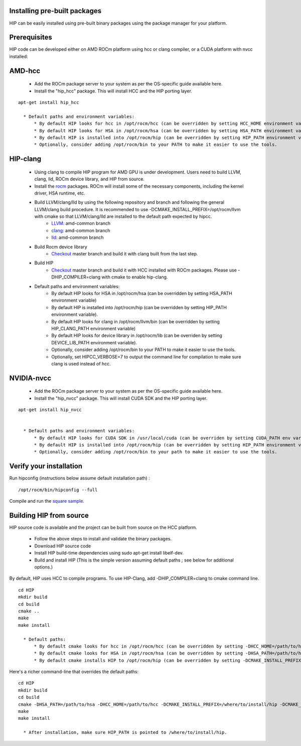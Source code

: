 .. _HIP-IN:

Installing pre-built packages
###############################

HIP can be easily installed using pre-built binary packages using the package manager for your platform.

Prerequisites
###############

HIP code can be developed either on AMD ROCm platform using hcc or clang compiler, or a CUDA platform with nvcc installed:

AMD-hcc
#########

    * Add the ROCm package server to your system as per the OS-specific guide available here.
    * Install the "hip_hcc" package. This will install HCC and the HIP porting layer.

::

  apt-get install hip_hcc

    * Default paths and environment variables:
        * By default HIP looks for hcc in /opt/rocm/hcc (can be overridden by setting HCC_HOME environment variable)
        * By default HIP looks for HSA in /opt/rocm/hsa (can be overridden by setting HSA_PATH environment variable)
        * By default HIP is installed into /opt/rocm/hip (can be overridden by setting HIP_PATH environment variable).
        * Optionally, consider adding /opt/rocm/bin to your PATH to make it easier to use the tools.

HIP-clang
###########

    * Using clang to compile HIP program for AMD GPU is under development. Users need to build LLVM, clang, lld, ROCm device library, and HIP from source.

    * Install the `rocm <http://gpuopen.com/getting-started-with-boltzmann-components-platforms-installation/>`_ packages. ROCm will install some of the necessary components, including the kernel driver, HSA runtime, etc.

    * Build LLVM/clang/lld by using the following repository and branch and following the general LLVM/clang build procedure. It is recommended to use -DCMAKE_INSTALL_PREFIX=/opt/rocm/llvm with cmake so that LLVM/clang/lld are installed to the default path expected by hipcc.
        * `LLVM: <https://github.com/RadeonOpenCompute/llvm.git>`_ amd-common branch
        * `clang: <https://github.com/RadeonOpenCompute/clang>`_ amd-common branch
        * `lld: <https://github.com/RadeonOpenCompute/lld>`_ amd-common branch

    * Build Rocm device library
        * `Checkout <https://github.com/RadeonOpenCompute/ROCm-Device-Libs.git>`_ master branch and build it with clang built from the last step.

    * Build HIP
        * `Checkout <https://github.com/ROCm-Developer-Tools/HIP.git>`_ master branch and build it with HCC installed with ROCm packages. Please use -DHIP_COMPILER=clang with cmake to enable hip-clang.

    * Default paths and environment variables:
        * By default HIP looks for HSA in /opt/rocm/hsa (can be overridden by setting HSA_PATH environment variable)
        * By default HIP is installed into /opt/rocm/hip (can be overridden by setting HIP_PATH environment variable).
        * By default HIP looks for clang in /opt/rocm/llvm/bin (can be overridden by setting HIP_CLANG_PATH environment variable)
        * By default HIP looks for device library in /opt/rocm/lib (can be overriden by setting DEVICE_LIB_PATH environment variable).
        * Optionally, consider adding /opt/rocm/bin to your PATH to make it easier to use the tools.
        * Optionally, set HIPCC_VERBOSE=7 to output the command line for compilation to make sure clang is used instead of hcc.

NVIDIA-nvcc
##############

    * Add the ROCm package server to your system as per the OS-specific guide available here.
    * Install the "hip_nvcc" package. This will install CUDA SDK and the HIP porting layer.

::

  apt-get install hip_nvcc


    * Default paths and environment variables:
        * By default HIP looks for CUDA SDK in /usr/local/cuda (can be overriden by setting CUDA_PATH env variable)
        * By default HIP is installed into /opt/rocm/hip (can be overridden by setting HIP_PATH environment variable).
        * Optionally, consider adding /opt/rocm/bin to your path to make it easier to use the tools.

Verify your installation
###########################

Run hipconfig (instructions below assume default installation path) :

::

  /opt/rocm/bin/hipconfig --full

Compile and run the `square sample <https://github.com/ROCm-Developer-Tools/HIP/tree/master/samples/0_Intro/square>`_.

Building HIP from source
##########################

HIP source code is available and the project can be built from source on the HCC platform.

    * Follow the above steps to install and validate the binary packages.
    * Download HIP source code
    * Install HIP build-time dependencies using sudo apt-get install libelf-dev.
    * Build and install HIP (This is the simple version assuming default paths ; see below for additional options.)

By default, HIP uses HCC to compile programs. To use HIP-Clang, add -DHIP_COMPILER=clang to cmake command line.

::

  cd HIP
  mkdir build
  cd build
  cmake .. 
  make
  make install

    * Default paths:
        * By default cmake looks for hcc in /opt/rocm/hcc (can be overridden by setting -DHCC_HOME=/path/to/hcc in the cmake step).*
        * By default cmake looks for HSA in /opt/rocm/hsa (can be overridden by setting -DHSA_PATH=/path/to/hsa in the cmake step).*
        * By default cmake installs HIP to /opt/rocm/hip (can be overridden by setting -DCMAKE_INSTALL_PREFIX=/where/to/install/hip in the cmake step).*

Here's a richer command-line that overrides the default paths:

::

  cd HIP
  mkdir build
  cd build  
  cmake -DHSA_PATH=/path/to/hsa -DHCC_HOME=/path/to/hcc -DCMAKE_INSTALL_PREFIX=/where/to/install/hip -DCMAKE_BUILD_TYPE=Release ..
  make
  make install

    * After installation, make sure HIP_PATH is pointed to /where/to/install/hip.

